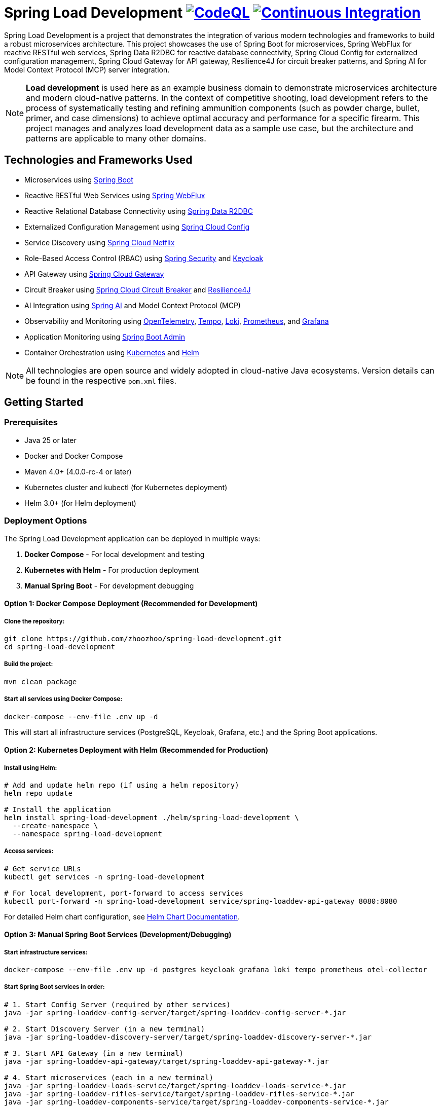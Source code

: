 = Spring Load Development image:https://github.com/zhoozhoo/spring-load-development/actions/workflows/github-code-scanning/codeql/badge.svg["CodeQL", link="https://github.com/zhoozhoo/spring-load-development/actions/workflows/github-code-scanning/codeql"] image:https://github.com/zhoozhoo/spring-load-development/actions/workflows/ci.yml/badge.svg["Continuous Integration", link="https://github.com/zhoozhoo/spring-load-development/actions/workflows/ci.yml"]

:author: Zhubin Salehi
:email: zhoozhoo@yahoo.com
:doctype: book

Spring Load Development is a project that demonstrates the integration of various modern technologies and frameworks to build a robust microservices architecture. This project showcases the use of Spring Boot for microservices, Spring WebFlux for reactive RESTful web services, Spring Data R2DBC for reactive database connectivity, Spring Cloud Config for externalized configuration management, Spring Cloud Gateway for API gateway, Resilience4J for circuit breaker patterns, and Spring AI for Model Context Protocol (MCP) server integration.

[NOTE]
====
*Load development* is used here as an example business domain to demonstrate microservices architecture and modern cloud-native patterns. In the context of competitive shooting, load development refers to the process of systematically testing and refining ammunition components (such as powder charge, bullet, primer, and case dimensions) to achieve optimal accuracy and performance for a specific firearm. This project manages and analyzes load development data as a sample use case, but the architecture and patterns are applicable to many other domains.
====

== Technologies and Frameworks Used

* Microservices using link:https://spring.io/projects/spring-boot[Spring Boot]
* Reactive RESTful Web Services using link:https://docs.spring.io/spring-framework/reference/web/webflux.html[Spring WebFlux]
* Reactive Relational Database Connectivity using link:https://spring.io/projects/spring-data-r2dbc[Spring Data R2DBC]
* Externalized Configuration Management using link:https://spring.io/projects/spring-cloud-config[Spring Cloud Config]
* Service Discovery using link:https://spring.io/projects/spring-cloud-netflix[Spring Cloud Netflix] 
* Role-Based Access Control (RBAC) using link:https://spring.io/projects/spring-security[Spring Security] and link:https://www.keycloak.org/[Keycloak]
* API Gateway using link:https://spring.io/projects/spring-cloud-gateway[Spring Cloud Gateway]
* Circuit Breaker using link:https://spring.io/projects/spring-cloud-circuitbreaker[Spring Cloud Circuit Breaker] and link:https://resilience4j.readme.io/docs/getting-started[Resilience4J]
* AI Integration using link:https://spring.io/projects/spring-ai[Spring AI] and Model Context Protocol (MCP)
* Observability and Monitoring using link:https://opentelemetry.io/[OpenTelemetry], link:https://grafana.com/oss/tempo/[Tempo], link:https://grafana.com/oss/loki/[Loki], link:https://prometheus.io/[Prometheus], and link:https://grafana.com/[Grafana]
* Application Monitoring using link:https://github.com/codecentric/spring-boot-admin[Spring Boot Admin]
* Container Orchestration using link:https://kubernetes.io/[Kubernetes] and link:https://helm.sh/[Helm]

[NOTE]
====
All technologies are open source and widely adopted in cloud-native Java ecosystems. Version details can be found in the respective `pom.xml` files.
====

== Getting Started

=== Prerequisites

* Java 25 or later
* Docker and Docker Compose
* Maven 4.0+ (4.0.0-rc-4 or later)
* Kubernetes cluster and kubectl (for Kubernetes deployment)
* Helm 3.0+ (for Helm deployment)

=== Deployment Options

The Spring Load Development application can be deployed in multiple ways:

1. **Docker Compose** - For local development and testing
2. **Kubernetes with Helm** - For production deployment
3. **Manual Spring Boot** - For development debugging

==== Option 1: Docker Compose Deployment (Recommended for Development)

===== Clone the repository:

[source,bash]
----
git clone https://github.com/zhoozhoo/spring-load-development.git
cd spring-load-development
----

===== Build the project:

[source,bash]
----
mvn clean package
----

===== Start all services using Docker Compose:

[source,bash]
----
docker-compose --env-file .env up -d
----

This will start all infrastructure services (PostgreSQL, Keycloak, Grafana, etc.) and the Spring Boot applications.

==== Option 2: Kubernetes Deployment with Helm (Recommended for Production)

===== Install using Helm:

[source,bash]
----
# Add and update helm repo (if using a helm repository)
helm repo update

# Install the application
helm install spring-load-development ./helm/spring-load-development \
  --create-namespace \
  --namespace spring-load-development
----

===== Access services:

[source,bash]
----
# Get service URLs
kubectl get services -n spring-load-development

# For local development, port-forward to access services
kubectl port-forward -n spring-load-development service/spring-loaddev-api-gateway 8080:8080
----

For detailed Helm chart configuration, see link:helm/spring-load-development/README.adoc[Helm Chart Documentation].

==== Option 3: Manual Spring Boot Services (Development/Debugging)

===== Start infrastructure services:

[source,bash]
----
docker-compose --env-file .env up -d postgres keycloak grafana loki tempo prometheus otel-collector
----

===== Start Spring Boot services in order:

[source,bash]
----
# 1. Start Config Server (required by other services)
java -jar spring-loaddev-config-server/target/spring-loaddev-config-server-*.jar

# 2. Start Discovery Server (in a new terminal)
java -jar spring-loaddev-discovery-server/target/spring-loaddev-discovery-server-*.jar

# 3. Start API Gateway (in a new terminal)
java -jar spring-loaddev-api-gateway/target/spring-loaddev-api-gateway-*.jar

# 4. Start microservices (each in a new terminal)
java -jar spring-loaddev-loads-service/target/spring-loaddev-loads-service-*.jar
java -jar spring-loaddev-rifles-service/target/spring-loaddev-rifles-service-*.jar
java -jar spring-loaddev-components-service/target/spring-loaddev-components-service-*.jar
java -jar spring-loaddev-mcp-server/target/spring-loaddev-mcp-server-*.jar

# 5. Start Admin Server (optional, for monitoring)
java -jar spring-loaddev-admin-server/target/spring-loaddev-admin-server-*.jar
----

=== Accessing Services

==== Docker Compose Deployment

Once the services are up and running, you can access them at the following URLs:

* API Gateway: http://localhost:8080
* Keycloak Admin Console: http://localhost:7080
* Grafana Dashboard: http://localhost:3000
* Admin Server: http://localhost:9090

==== Kubernetes Deployment

For Kubernetes deployment, services are accessible via NodePort or port-forwarding:

[source,bash]
----
# Port-forward API Gateway
kubectl port-forward -n spring-load-development service/spring-loaddev-api-gateway 8080:8080

# Port-forward Grafana
kubectl port-forward -n observability service/grafana 3000:3000

# Port-forward Keycloak
kubectl port-forward -n keycloak service/keycloak 7080:8080
----

Alternatively, if using NodePort services, check the assigned ports:

[source,bash]
----
kubectl get services -A | grep NodePort
----

=== AI Integration

The project includes an MCP (Model Context Protocol) server that provides AI-assisted tools for managing loads and rifles:

* Integration with GitHub Copilot through the Model Context Protocol
* AI-assisted load development analysis
* Intelligent rifle configuration recommendations
* Natural language queries for load data

To connect GitHub Copilot to the MCP server, configure the `.vscode/mcp.json` file in your project directory:

[source,json]
----
{
  "servers": {
    "reloading-mcp-server": {
      "type": "sse",
      "url": "http://localhost:8080/sse"
    }
  }
}
----

=== API Documentation

API endpoints are documented using OpenAPI (Swagger). Once services are running, access the documentation at:

http://localhost:8080/swagger-ui.html

Alternatively, use the `.http` files in the top-level `test/` directory with the VS Code REST Client extension for manual testing.  (link:test/README.adoc[API Testing Guide])

=== Services Architecture

The application is composed of the following services:

* *Config Server*: Centralized configuration management for all services
* *Discovery Server*: Service registry and discovery using Eureka
* *API Gateway*: Routes and filters requests to appropriate services
* *Rifles Service*: Manages rifle data and configurations
* *Loads Service*: Handles load development data including groups and shots 
* *Components Service*: Manages reloading components (cases, powders, primers, bullets) for load development
* *MCP Server*: Provides AI-assisted tools via Model Context Protocol for loads and rifles management (link:spring-loaddev-mcp-server/README.adoc[MCP Server Guide])
* *Admin Server*: Monitoring and management of all services

=== Configuration Repository

The centralized configuration for all services is stored in a separate GitHub repository:
https://github.com/zhoozhoo/spring-load-development-config

The Config Server automatically picks up configuration files from this repository at startup.

=== Security

The application uses Keycloak for identity and access management with the following features:

* Role-based access control (RBAC)
* JWT token-based authentication
* OAuth2/OpenID Connect integration
* Predefined roles: RELOADER
* Fine-grained permissions for loads and rifles management

=== Monitoring and Observability

The project includes a comprehensive observability stack with multiple components working together:

==== Spring Boot Admin Server
* Access the Admin Server dashboard at http://localhost:9090
* Monitor application health, metrics, and environment
* View detailed information about each service
* Access actuator endpoints through a user-friendly interface
* Track service status and configurations

==== Observability Stack
The project uses a modern observability stack with:

* **OpenTelemetry Collector**: Centralized collection of telemetry data (traces, logs, metrics)
* **Tempo**: Distributed tracing backend for storing and querying traces
* **Loki**: Log aggregation system for centralized log storage and querying  
* **Prometheus**: Metrics collection and alerting
* **Grafana**: Unified dashboards for visualizing metrics, traces, and logs

Access the observability components at:
* Grafana (unified dashboards): http://localhost:3000
* Prometheus (metrics): http://localhost:9091

==== Monitoring architecture

The diagram below shows the monitoring data flow used by this project. Services export metrics via the Actuator Prometheus endpoint and send telemetry (traces and logs) over OTLP to an OpenTelemetry Collector. The Collector routes traces to Tempo, logs to Loki and can optionally forward metrics or expose them for Prometheus. Prometheus scrapes the Actuator metrics endpoint; Grafana visualizes metrics, traces and logs; Alertmanager handles alerts from Prometheus; Spring Boot Admin provides a quick actuator UI for all services.

[source,mermaid]
....
flowchart LR
    subgraph Services[Services / Applications]
        S1["Microservice"]
    end

    subgraph OTEL[Observability Plane]
        OC["OpenTelemetry Collector"]
        Tempo["Tempo\n(Trace Store)"]
        Loki["Loki\n(Log Store)"]
        Prom["Prometheus"]
        Graf["Grafana"]
    end

    %% Service -> telemetry
    S1 -->|"OTLP (traces)"| OC
    S1 -->|"OTLP (logs)"| OC
    S1 -->|"OTLP (metrics)"| OC

    %% Collector -> backends
    OC -->|"traces"| Tempo
    OC -->|"logs"| Loki
    OC -->|"metrics"| Prom

    %% Visualisation / alerting
    Tempo -->|traces| Graf
    Loki -->|logs| Graf
    Prom -->|metrics| Graf

    classDef serviceStyle fill:#e8f5e8,stroke:#388e3c,stroke-width:2px,color:#000000
    classDef infraStyle fill:#fafafa,stroke:#616161,stroke-width:2px,color:#000000
    
    class S1 serviceStyle
    class OC,Tempo,Loki,Prom,Graf infraStyle
....

This observability architecture shows how all telemetry data (traces, logs, and metrics) is centrally collected by the OpenTelemetry Collector and distributed to specialized backends: Tempo for traces, Loki for logs, and Prometheus for metrics. Grafana provides unified dashboards combining all three data types for comprehensive observability. Spring Boot Admin remains available for quick actuator inspection and service management.

== High-Level Architecture

[source,mermaid]
....
flowchart TB
    subgraph Client[Clients]
        User[User]
        Copilot[GitHub Copilot]
    end

    subgraph Gateway[API Gateway]
        APIGateway[API Gateway<br/>Port: 8080]
    end

    subgraph Services["Microservices"]
        LoadsService[Loads Service]
        RiflesService[Rifles Service]
        ComponentsService[Components Service]
        MCPServer[MCP Server<br/>AI Integration]
    end

    Postgres[(PostgreSQL<br/>Database)]

    subgraph Infrastructure["Infrastructure"]
        Keycloak[Keycloak<br/>Authentication]
        ConfigServer[Config Server<br/>Centralized Config]
        DiscoveryServer[Discovery Server<br/>Service Registry]
    end

    %% Client connections
    User -->|REST API| APIGateway
    User -->|Login| Keycloak
    Copilot -->|MCP Protocol| APIGateway

    %% Gateway to services
    APIGateway --> LoadsService
    APIGateway --> RiflesService
    APIGateway --> ComponentsService
    APIGateway --> MCPServer

    %% AI service integration
    MCPServer -.-> LoadsService
    MCPServer -.-> RiflesService
    MCPServer -.-> ComponentsService


    %% Infrastructure connections (simplified)
    Services -.->|Register| DiscoveryServer
    Services -.->|Configuration| ConfigServer
    Services -.->|Auth| Keycloak
    Services -.->Postgres

    classDef clientStyle fill:#e1f5fe,stroke:#0277bd,stroke-width:2px,color:#000000
    classDef gatewayStyle fill:#f3e5f5,stroke:#7b1fa2,stroke-width:2px,color:#000000
    classDef serviceStyle fill:#e8f5e8,stroke:#388e3c,stroke-width:2px,color:#000000
    classDef dataStyle fill:#fff3e0,stroke:#f57c00,stroke-width:2px,color:#000000
    classDef infraStyle fill:#fafafa,stroke:#616161,stroke-width:2px,color:#000000

    class User,Copilot clientStyle
    class APIGateway gatewayStyle
    class LoadsService,RiflesService,ComponentsService,MCPServer serviceStyle
    class Postgres dataStyle
    class ConfigServer,DiscoveryServer,Keycloak infraStyle
....

== Database Schema

[source,mermaid]
....
erDiagram
    LOADS {
        BIGSERIAL id PK
        VARCHAR(255) owner_id NOT NULL
        VARCHAR(255) name NOT NULL
        TEXT description
        VARCHAR(32) measurement_units NOT NULL "CHECK (Imperial, Metric)"
        VARCHAR(255) powder_manufacturer NOT NULL
        VARCHAR(255) powder_type NOT NULL
        VARCHAR(255) bullet_manufacturer NOT NULL
        VARCHAR(255) bullet_type NOT NULL
        DOUBLE_PRECISION bullet_weight NOT NULL
        VARCHAR(255) primer_manufacturer NOT NULL
        VARCHAR(255) primer_type NOT NULL
        DOUBLE_PRECISION distance_from_lands
        DOUBLE_PRECISION case_overall_length
        DOUBLE_PRECISION neck_tension
        BIGSERIAL rifle_id FK
    }
    GROUPS {
        BIGSERIAL id PK
        VARCHAR(255) owner_id NOT NULL
        BIGSERIAL load_id FK NOT NULL
        DATE date NOT NULL
        DOUBLE_PRECISION powder_charge NOT NULL
        INTEGER target_range NOT NULL
        DOUBLE_PRECISION group_size
    }
    SHOTS {
        BIGSERIAL id PK
        VARCHAR(255) owner_id NOT NULL
        BIGSERIAL group_id FK NOT NULL
        INTEGER velocity
    }
    RIFLES {
        BIGSERIAL id PK
        VARCHAR(255) owner_id NOT NULL
        VARCHAR(255) name NOT NULL
        TEXT description
        VARCHAR(32) measurement_units NOT NULL "CHECK (Imperial, Metric)"
        VARCHAR(32) caliber NOT NULL
        DOUBLE_PRECISION barrel_length
        VARCHAR(32) barrel_contour
        VARCHAR(32) twist_rate
        VARCHAR(32) rifling
        DOUBLE_PRECISION free_bore
    }
    BULLETS {
        BIGSERIAL id PK
        VARCHAR(255) owner_id NOT NULL
        VARCHAR(255) manufacturer NOT NULL
        DOUBLE_PRECISION weight NOT NULL
        VARCHAR(255) type NOT NULL
        VARCHAR(255) measurement_units NOT NULL
        DECIMAL(10) cost NOT NULL
        VARCHAR(3) currency NOT NULL
        INTEGER quantity_per_box NOT NULL
        TSVECTOR search_vector
    }
    POWDERS {
        BIGSERIAL id PK
        VARCHAR(255) owner_id NOT NULL
        VARCHAR(255) manufacturer NOT NULL
        VARCHAR(255) type NOT NULL
        VARCHAR(255) measurement_units NOT NULL
        DECIMAL(10) cost
        VARCHAR(3) currency
        DOUBLE_PRECISION weight_per_container
        TSVECTOR search_vector
    }
    PRIMERS {
        BIGSERIAL id PK
        VARCHAR(255) owner_id NOT NULL
        VARCHAR(255) manufacturer NOT NULL
        VARCHAR(255) type NOT NULL
        VARCHAR(20) size NOT NULL
        DECIMAL(10) cost NOT NULL
        VARCHAR(3) currency NOT NULL
        INTEGER quantity_per_box NOT NULL
        TSVECTOR search_vector
    }
    CASES {
        BIGSERIAL id PK
        VARCHAR(255) owner_id NOT NULL
        VARCHAR(255) manufacturer NOT NULL
        VARCHAR(50) caliber NOT NULL
        VARCHAR(20) primer_size NOT NULL
        DECIMAL(10) cost NOT NULL
        VARCHAR(3) currency NOT NULL
        INTEGER quantity_per_box NOT NULL
        TSVECTOR search_vector
    }
    %% Relationships
    LOADS ||--o{ GROUPS : "has"
    GROUPS ||--o{ SHOTS : "has"
    RIFLES ||--o{ LOADS : "uses"
....

== TODO

* [ ] Upgrade to Spring AI 1.1.0
* [ ] Update MCP server to support resources and prompts
* [ ] Add brass case attributes such as neck tension, headspace, etc.
* [ ] Implement load comparison and analysis tools
* [ ] Add shooting session tracking and analytics

== License

This project is licensed under the Apache License 2.0 - see the LICENSE file for details.

